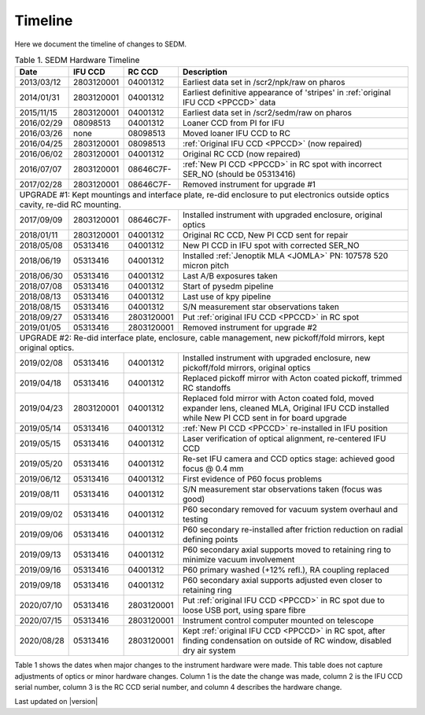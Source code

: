 
Timeline
========

Here we document the timeline of changes to SEDM.

.. table:: Table 1. SEDM Hardware Timeline

    +------------+------------+------------+-----------------------------------------------------------------------------------------+
    | Date       | IFU CCD    | RC CCD     | Description                                                                             |
    +============+============+============+=========================================================================================+
    | 2013/03/12 | 2803120001 | 04001312   | Earliest data set in /scr2/npk/raw on pharos                                            |
    +------------+------------+------------+-----------------------------------------------------------------------------------------+
    | 2014/01/31 | 2803120001 | 04001312   | Earliest definitive appearance of 'stripes' in :ref:`original IFU CCD <PPCCD>` data     |
    +------------+------------+------------+-----------------------------------------------------------------------------------------+
    | 2015/11/15 | 2803120001 | 04001312   | Earliest data set in /scr2/sedm/raw on pharos                                           |
    +------------+------------+------------+-----------------------------------------------------------------------------------------+
    | 2016/02/29 | 08098513   | 04001312   | Loaner CCD from PI for IFU                                                              |
    +------------+------------+------------+-----------------------------------------------------------------------------------------+
    | 2016/03/26 | none       | 08098513   | Moved loaner IFU CCD to RC                                                              |
    +------------+------------+------------+-----------------------------------------------------------------------------------------+
    | 2016/04/25 | 2803120001 | 08098513   | :ref:`Original IFU CCD <PPCCD>` (now repaired)                                          |
    +------------+------------+------------+-----------------------------------------------------------------------------------------+
    | 2016/06/02 | 2803120001 | 04001312   | Original RC CCD (now repaired)                                                          |
    +------------+------------+------------+-----------------------------------------------------------------------------------------+
    | 2016/07/07 | 2803120001 | 08646C7F-  | :ref:`New PI CCD <PPCCD>` in RC spot with incorrect SER_NO (should be 05313416)         |
    +------------+------------+------------+-----------------------------------------------------------------------------------------+
    | 2017/02/28 | 2803120001 | 08646C7F-  | Removed instrument for upgrade #1                                                       |
    +------------+------------+------------+-----------------------------------------------------------------------------------------+
    | UPGRADE #1: Kept mountings and interface plate, re-did enclosure to put electronics outside optics cavity, re-did RC mounting. |
    +------------+------------+------------+-----------------------------------------------------------------------------------------+
    | 2017/09/09 | 2803120001 | 08646C7F-  | Installed instrument with upgraded enclosure, original optics                           |
    +------------+------------+------------+-----------------------------------------------------------------------------------------+
    | 2018/01/11 | 2803120001 | 04001312   | Original RC CCD, New PI CCD sent for repair                                             |
    +------------+------------+------------+-----------------------------------------------------------------------------------------+
    | 2018/05/08 | 05313416   | 04001312   | New PI CCD in IFU spot with corrected SER_NO                                            |
    +------------+------------+------------+-----------------------------------------------------------------------------------------+
    | 2018/06/19 | 05313416   | 04001312   | Installed :ref:`Jenoptik MLA <JOMLA>` PN: 107578 520 micron pitch                       |
    +------------+------------+------------+-----------------------------------------------------------------------------------------+
    | 2018/06/30 | 05313416   | 04001312   | Last A/B exposures taken                                                                |
    +------------+------------+------------+-----------------------------------------------------------------------------------------+
    | 2018/07/08 | 05313416   | 04001312   | Start of pysedm pipeline                                                                |
    +------------+------------+------------+-----------------------------------------------------------------------------------------+
    | 2018/08/13 | 05313416   | 04001312   | Last use of kpy pipeline                                                                |
    +------------+------------+------------+-----------------------------------------------------------------------------------------+
    | 2018/08/15 | 05313416   | 04001312   | S/N measurement star observations taken                                                 |
    +------------+------------+------------+-----------------------------------------------------------------------------------------+
    | 2018/09/27 | 05313416   | 2803120001 | Put :ref:`original IFU CCD <PPCCD>` in RC spot                                          |
    +------------+------------+------------+-----------------------------------------------------------------------------------------+
    | 2019/01/05 | 05313416   | 2803120001 | Removed instrument for upgrade #2                                                       |
    +------------+------------+------------+-----------------------------------------------------------------------------------------+
    | UPGRADE #2: Re-did interface plate, enclosure, cable management, new pickoff/fold mirrors, kept original optics.               |
    +------------+------------+------------+-----------------------------------------------------------------------------------------+
    | 2019/02/08 | 05313416   | 04001312   | Installed instrument with upgraded enclosure, new pickoff/fold mirrors, original optics |
    +------------+------------+------------+-----------------------------------------------------------------------------------------+
    | 2019/04/18 | 05313416   | 04001312   | Replaced pickoff mirror with Acton coated pickoff, trimmed RC standoffs                 |
    +------------+------------+------------+-----------------------------------------------------------------------------------------+
    | 2019/04/23 | 2803120001 | 04001312   | Replaced fold mirror with Acton coated fold, moved expander lens, cleaned MLA,          |
    |            |            |            | Original IFU CCD installed while New PI CCD sent in for board upgrade                   |
    +------------+------------+------------+-----------------------------------------------------------------------------------------+
    | 2019/05/14 | 05313416   | 04001312   | :ref:`New PI CCD <PPCCD>` re-installed in IFU position                                  |
    +------------+------------+------------+-----------------------------------------------------------------------------------------+
    | 2019/05/15 | 05313416   | 04001312   | Laser verification of optical alignment, re-centered IFU CCD                            |
    +------------+------------+------------+-----------------------------------------------------------------------------------------+
    | 2019/05/20 | 05313416   | 04001312   | Re-set IFU camera and CCD optics stage: achieved good focus @ 0.4 mm                    |
    +------------+------------+------------+-----------------------------------------------------------------------------------------+
    | 2019/06/12 | 05313416   | 04001312   | First evidence of P60 focus problems                                                    |
    +------------+------------+------------+-----------------------------------------------------------------------------------------+
    | 2019/08/11 | 05313416   | 04001312   | S/N measurement star observations taken (focus was good)                                |
    +------------+------------+------------+-----------------------------------------------------------------------------------------+
    | 2019/09/02 | 05313416   | 04001312   | P60 secondary removed for vacuum system overhaul and testing                            |
    +------------+------------+------------+-----------------------------------------------------------------------------------------+
    | 2019/09/06 | 05313416   | 04001312   | P60 secondary re-installed after friction reduction on radial defining points           |
    +------------+------------+------------+-----------------------------------------------------------------------------------------+
    | 2019/09/13 | 05313416   | 04001312   | P60 secondary axial supports moved to retaining ring to minimize vacuum involvement     |
    +------------+------------+------------+-----------------------------------------------------------------------------------------+
    | 2019/09/16 | 05313416   | 04001312   | P60 primary washed (+12% refl.), RA coupling replaced                                   |
    +------------+------------+------------+-----------------------------------------------------------------------------------------+
    | 2019/09/18 | 05313416   | 04001312   | P60 secondary axial supports adjusted even closer to retaining ring                     |
    +------------+------------+------------+-----------------------------------------------------------------------------------------+
    | 2020/07/10 | 05313416   | 2803120001 | Put :ref:`original IFU CCD <PPCCD>` in RC spot due to loose USB port, using spare fibre |
    +------------+------------+------------+-----------------------------------------------------------------------------------------+
    | 2020/07/15 | 05313416   | 2803120001 | Instrument control computer mounted on telescope                                        |
    +------------+------------+------------+-----------------------------------------------------------------------------------------+
    | 2020/08/28 | 05313416   | 2803120001 | Kept :ref:`original IFU CCD <PPCCD>` in RC spot, after finding condensation on outside  |
    |            |            |            | of RC window, disabled dry air system                                                   |
    +------------+------------+------------+-----------------------------------------------------------------------------------------+

Table 1 shows the dates when major changes to the instrument hardware were made.
This table does not capture adjustments of optics or minor hardware changes.
Column 1 is the date the change was made, column 2 is the IFU CCD serial
number, column 3 is the RC CCD serial number, and column 4 describes the
hardware change.


Last updated on |version|
